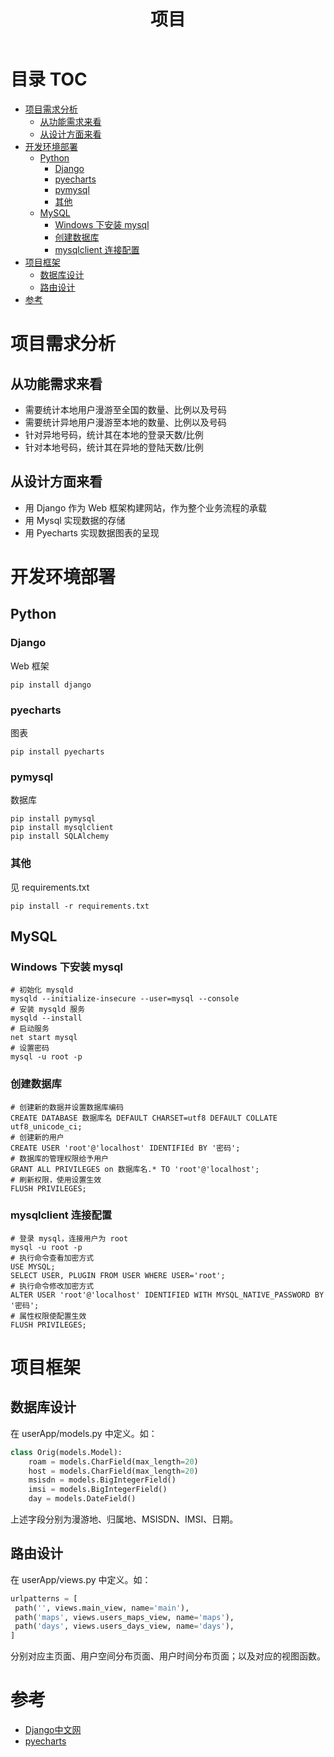 #+TITLE: 项目

* 目录                                                                  :TOC:
- [[#项目需求分析][项目需求分析]]
  - [[#从功能需求来看][从功能需求来看]]
  - [[#从设计方面来看][从设计方面来看]]
- [[#开发环境部署][开发环境部署]]
  - [[#python][Python]]
    - [[#django][Django]]
    - [[#pyecharts][pyecharts]]
    - [[#pymysql][pymysql]]
    - [[#其他][其他]]
  - [[#mysql][MySQL]]
    - [[#windows-下安装-mysql][Windows 下安装 mysql]]
    - [[#创建数据库][创建数据库]]
    - [[#mysqlclient-连接配置][mysqlclient 连接配置]]
- [[#项目框架][项目框架]]
  - [[#数据库设计][数据库设计]]
  - [[#路由设计][路由设计]]
- [[#参考][参考]]

* 项目需求分析
** 从功能需求来看
   - 需要统计本地用户漫游至全国的数量、比例以及号码
   - 需要统计异地用户漫游至本地的数量、比例以及号码
   - 针对异地号码，统计其在本地的登录天数/比例
   - 针对本地号码，统计其在异地的登陆天数/比例
** 从设计方面来看
   - 用 Django 作为 Web 框架构建网站，作为整个业务流程的承载
   - 用 Mysql 实现数据的存储
   - 用 Pyecharts 实现数据图表的呈现
* 开发环境部署
** Python
*** Django
    Web 框架
    #+begin_src shell
    pip install django
    #+end_src
*** pyecharts
    图表
    #+begin_src shell
    pip install pyecharts
    #+end_src
*** pymysql
    数据库
    #+begin_src shell
    pip install pymysql
    pip install mysqlclient
    pip install SQLAlchemy
    #+end_src
*** 其他
    见 requirements.txt
    #+begin_src shell
    pip install -r requirements.txt
    #+end_src
** MySQL
*** Windows 下安装 mysql
    #+begin_src shell
    # 初始化 mysqld
    mysqld --initialize-insecure --user=mysql --console
    # 安装 mysqld 服务
    mysqld --install
    # 启动服务
    net start mysql
    # 设置密码
    mysql -u root -p
    #+end_src
*** 创建数据库
    #+begin_src shell
    # 创建新的数据并设置数据库编码
    CREATE DATABASE 数据库名 DEFAULT CHARSET=utf8 DEFAULT COLLATE utf8_unicode_ci;
    # 创建新的用户
    CREATE USER 'root'@'localhost' IDENTIFIEd BY '密码';
    # 数据库的管理权限给予用户
    GRANT ALL PRIVILEGES on 数据库名.* TO 'root'@'localhost';
    # 刷新权限，使用设置生效
    FLUSH PRIVILEGES;
    #+end_src
*** mysqlclient 连接配置
    #+begin_src shell
    # 登录 mysql，连接用户为 root
    mysql -u root -p
    # 执行命令查看加密方式
    USE MYSQL;
    SELECT USER, PLUGIN FROM USER WHERE USER='root';
    # 执行命令修改加密方式
    ALTER USER 'root'@'localhost' IDENTIFIED WITH MYSQL_NATIVE_PASSWORD BY '密码';
    # 属性权限使配置生效
    FLUSH PRIVILEGES;
    #+end_src
* 项目框架
** 数据库设计
   在 userApp/models.py 中定义。如：
   #+begin_src python
   class Orig(models.Model):
       roam = models.CharField(max_length=20)
       host = models.CharField(max_length=20)
       msisdn = models.BigIntegerField()
       imsi = models.BigIntegerField()
       day = models.DateField()
   #+end_src
  上述字段分别为漫游地、归属地、MSISDN、IMSI、日期。
** 路由设计
   在 userApp/views.py 中定义。如：
   #+begin_src python
   urlpatterns = [
    path('', views.main_view, name='main'),
    path('maps', views.users_maps_view, name='maps'),
    path('days', views.users_days_view, name='days'),
   ]
   #+end_src
   分别对应主页面、用户空间分布页面、用户时间分布页面；以及对应的视图函数。
* 参考
  - [[https://www.django.cn/][Django中文网]]
  - [[https://pyecharts.org/#/zh-cn/intro][pyecharts]]
